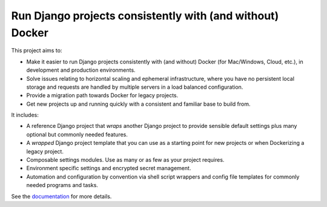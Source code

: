 Run Django projects consistently with (and without) Docker
==========================================================

This project aims to:

* Make it easier to run Django projects consistently with (and without) Docker
  (for Mac/Windows, Cloud, etc.), in development and production environments.

* Solve issues relating to horizontal scaling and ephemeral infrastructure,
  where you have no persistent local storage and requests are handled by
  multiple servers in a load balanced configuration.

* Provide a migration path towards Docker for legacy projects.

* Get new projects up and running quickly with a consistent and familiar base
  to build from.

It includes:

* A reference Django project that *wraps* another Django project to provide
  sensible default settings plus many optional but commonly needed features.

* A *wrapped* Django project template that you can use as a starting point for
  new projects or when Dockerizing a legacy project.

* Composable settings modules. Use as many or as few as your project requires.

* Environment specific settings and encrypted secret management.

* Automation and configuration by convention via shell script wrappers and
  config file templates for commonly needed programs and tasks.

See the `documentation <https://github.com/ixc/ixc-django-docker/docs/index.md>`_
for more details.
